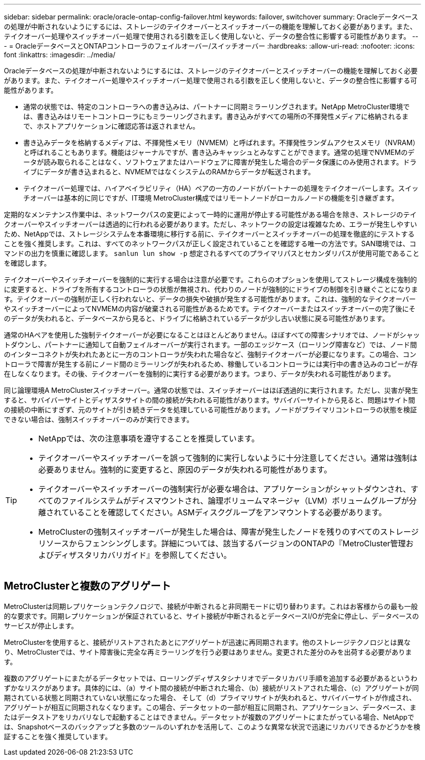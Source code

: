 ---
sidebar: sidebar 
permalink: oracle/oracle-ontap-config-failover.html 
keywords: failover, switchover 
summary: Oracleデータベースの処理が中断されないようにするには、ストレージのテイクオーバーとスイッチオーバーの機能を理解しておく必要があります。また、テイクオーバー処理やスイッチオーバー処理で使用される引数を正しく使用しないと、データの整合性に影響する可能性があります。 
---
= OracleデータベースとONTAPコントローラのフェイルオーバー/スイッチオーバー
:hardbreaks:
:allow-uri-read: 
:nofooter: 
:icons: font
:linkattrs: 
:imagesdir: ../media/


[role="lead"]
Oracleデータベースの処理が中断されないようにするには、ストレージのテイクオーバーとスイッチオーバーの機能を理解しておく必要があります。また、テイクオーバー処理やスイッチオーバー処理で使用される引数を正しく使用しないと、データの整合性に影響する可能性があります。

* 通常の状態では、特定のコントローラへの書き込みは、パートナーに同期ミラーリングされます。NetApp MetroCluster環境では、書き込みはリモートコントローラにもミラーリングされます。書き込みがすべての場所の不揮発性メディアに格納されるまで、ホストアプリケーションに確認応答は返されません。
* 書き込みデータを格納するメディアは、不揮発性メモリ（NVMEM）と呼ばれます。不揮発性ランダムアクセスメモリ（NVRAM）と呼ばれることもあります。機能はジャーナルですが、書き込みキャッシュとみなすことができます。通常の処理でNVMEMのデータが読み取られることはなく、ソフトウェアまたはハードウェアに障害が発生した場合のデータ保護にのみ使用されます。ドライブにデータが書き込まれると、NVMEMではなくシステムのRAMからデータが転送されます。
* テイクオーバー処理では、ハイアベイラビリティ（HA）ペアの一方のノードがパートナーの処理をテイクオーバーします。スイッチオーバーは基本的に同じですが、IT環境 MetroCluster構成ではリモートノードがローカルノードの機能を引き継ぎます。


定期的なメンテナンス作業中は、ネットワークパスの変更によって一時的に運用が停止する可能性がある場合を除き、ストレージのテイクオーバーやスイッチオーバーは透過的に行われる必要があります。ただし、ネットワークの設定は複雑なため、エラーが発生しやすいため、NetAppでは、ストレージシステムを本番環境に移行する前に、テイクオーバーとスイッチオーバーの処理を徹底的にテストすることを強く推奨します。これは、すべてのネットワークパスが正しく設定されていることを確認する唯一の方法です。SAN環境では、コマンドの出力を慎重に確認します。 `sanlun lun show -p` 想定されるすべてのプライマリパスとセカンダリパスが使用可能であることを確認します。

テイクオーバーやスイッチオーバーを強制的に実行する場合は注意が必要です。これらのオプションを使用してストレージ構成を強制的に変更すると、ドライブを所有するコントローラの状態が無視され、代わりのノードが強制的にドライブの制御を引き継ぐことになります。テイクオーバーの強制が正しく行われないと、データの損失や破損が発生する可能性があります。これは、強制的なテイクオーバーやスイッチオーバーによってNVMEMの内容が破棄される可能性があるためです。テイクオーバーまたはスイッチオーバーの完了後にそのデータが失われると、データベースから見ると、ドライブに格納されているデータが少し古い状態に戻る可能性があります。

通常のHAペアを使用した強制テイクオーバーが必要になることはほとんどありません。ほぼすべての障害シナリオでは、ノードがシャットダウンし、パートナーに通知して自動フェイルオーバーが実行されます。一部のエッジケース（ローリング障害など）では、ノード間のインターコネクトが失われたあとに一方のコントローラが失われた場合など、強制テイクオーバーが必要になります。この場合、コントローラで障害が発生する前にノード間のミラーリングが失われるため、稼働しているコントローラには実行中の書き込みのコピーが存在しなくなります。その後、テイクオーバーを強制的に実行する必要があります。つまり、データが失われる可能性があります。

同じ論理環境A MetroClusterスイッチオーバー。通常の状態では、スイッチオーバーはほぼ透過的に実行されます。ただし、災害が発生すると、サバイバーサイトとディザスタサイトの間の接続が失われる可能性があります。サバイバーサイトから見ると、問題はサイト間の接続の中断にすぎず、元のサイトが引き続きデータを処理している可能性があります。ノードがプライマリコントローラの状態を検証できない場合は、強制スイッチオーバーのみが実行できます。

[TIP]
====
* NetAppでは、次の注意事項を遵守することを推奨しています。

* テイクオーバーやスイッチオーバーを誤って強制的に実行しないように十分注意してください。通常は強制は必要ありません。強制的に変更すると、原因のデータが失われる可能性があります。
* テイクオーバーやスイッチオーバーの強制実行が必要な場合は、アプリケーションがシャットダウンされ、すべてのファイルシステムがディスマウントされ、論理ボリュームマネージャ（LVM）ボリュームグループが分離されていることを確認してください。ASMディスクグループをアンマウントする必要があります。
* MetroClusterの強制スイッチオーバーが発生した場合は、障害が発生したノードを残りのすべてのストレージリソースからフェンシングします。詳細については、該当するバージョンのONTAPの『MetroCluster管理およびディザスタリカバリガイド』を参照してください。


====


== MetroClusterと複数のアグリゲート

MetroClusterは同期レプリケーションテクノロジで、接続が中断されると非同期モードに切り替わります。これはお客様からの最も一般的な要求です。同期レプリケーションが保証されていると、サイト接続が中断されるとデータベースI/Oが完全に停止し、データベースのサービスが停止します。

MetroClusterを使用すると、接続がリストアされたあとにアグリゲートが迅速に再同期されます。他のストレージテクノロジとは異なり、MetroClusterでは、サイト障害後に完全な再ミラーリングを行う必要はありません。変更された差分のみを出荷する必要があります。

複数のアグリゲートにまたがるデータセットでは、ローリングディザスタシナリオでデータリカバリ手順を追加する必要があるというわずかなリスクがあります。具体的には、（a）サイト間の接続が中断された場合、（b）接続がリストアされた場合、（c）アグリゲートが同期されている状態と同期されていない状態になった場合、 そして（d）プライマリサイトが失われると、サバイバーサイトが作成され、アグリゲートが相互に同期されなくなります。この場合、データセットの一部が相互に同期され、アプリケーション、データベース、またはデータストアをリカバリなしで起動することはできません。データセットが複数のアグリゲートにまたがっている場合、NetAppでは、Snapshotベースのバックアップと多数のツールのいずれかを活用して、このような異常な状況で迅速にリカバリできるかどうかを検証することを強く推奨しています。
